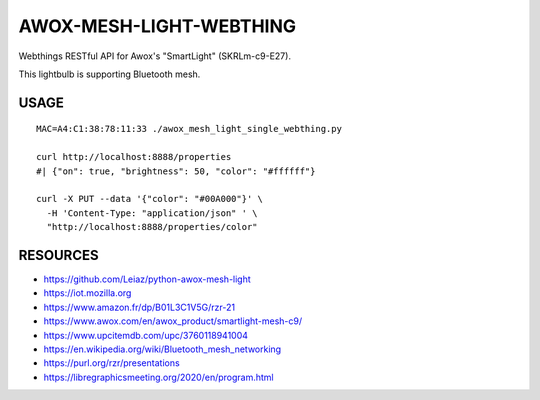 ========================
AWOX-MESH-LIGHT-WEBTHING
========================

Webthings RESTful API for Awox's "SmartLight" (SKRLm-c9-E27).

This lightbulb is supporting Bluetooth mesh.

.. image:: https://peertube.mastodon.host/static/previews/058df607-2ca9-4a2c-be42-286644e5071e.jpg
   :target: https://mastodon.social/@rzr/104250255817500884#

USAGE
=====

::

   MAC=A4:C1:38:78:11:33 ./awox_mesh_light_single_webthing.py 

   curl http://localhost:8888/properties
   #| {"on": true, "brightness": 50, "color": "#ffffff"}

   curl -X PUT --data '{"color": "#00A000"}' \
     -H 'Content-Type: "application/json" ' \
     "http://localhost:8888/properties/color"

    
RESOURCES
=========

* https://github.com/Leiaz/python-awox-mesh-light
* https://iot.mozilla.org
* https://www.amazon.fr/dp/B01L3C1V5G/rzr-21
* https://www.awox.com/en/awox_product/smartlight-mesh-c9/
* https://www.upcitemdb.com/upc/3760118941004
* https://en.wikipedia.org/wiki/Bluetooth_mesh_networking
* https://purl.org/rzr/presentations
* https://libregraphicsmeeting.org/2020/en/program.html
